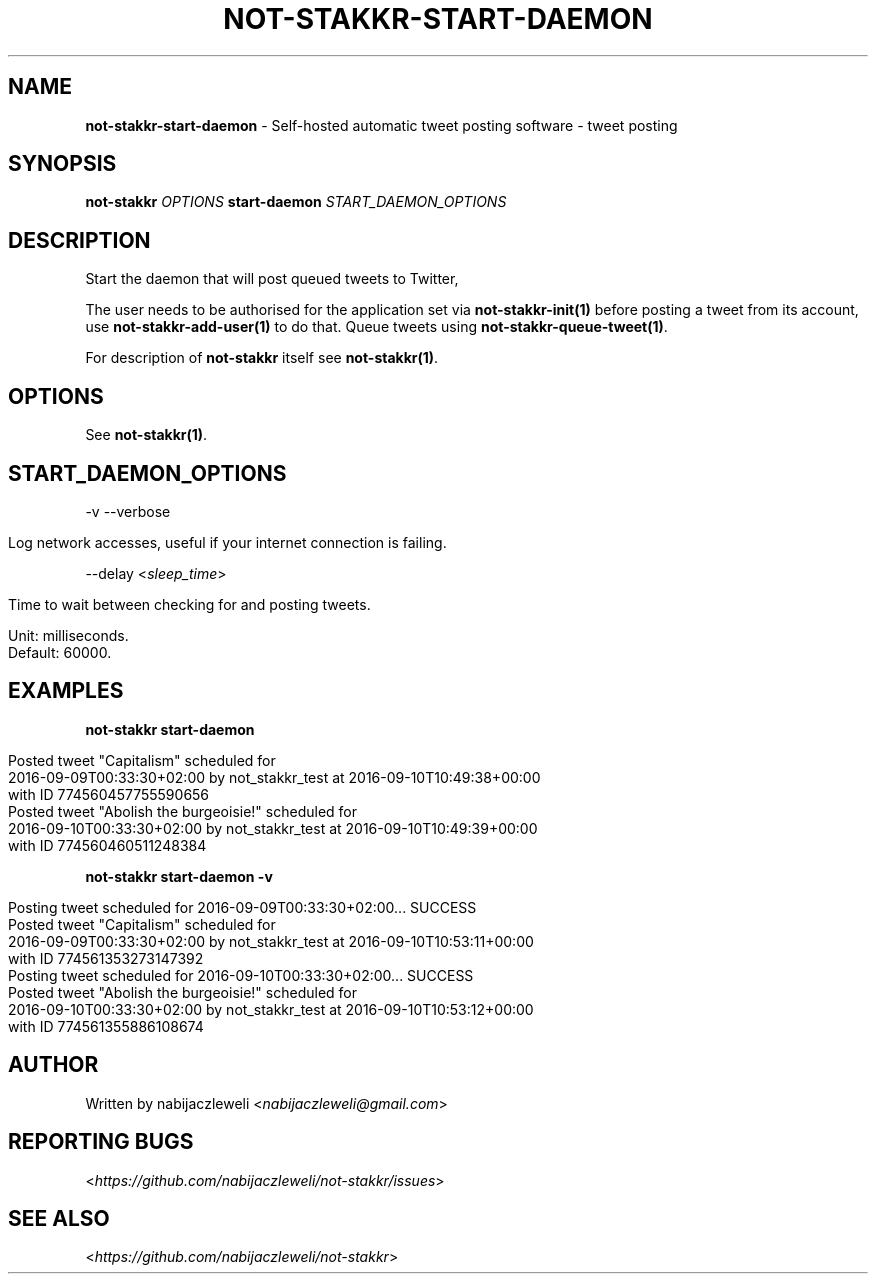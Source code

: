 .\" generated with Ronn/v0.7.3
.\" http://github.com/rtomayko/ronn/tree/0.7.3
.
.TH "NOT\-STAKKR\-START\-DAEMON" "1" "September 2016" "not-stakkr developers" ""
.
.SH "NAME"
\fBnot\-stakkr\-start\-daemon\fR \- Self\-hosted automatic tweet posting software \- tweet posting
.
.SH "SYNOPSIS"
\fBnot\-stakkr\fR \fIOPTIONS\fR \fBstart\-daemon\fR \fISTART_DAEMON_OPTIONS\fR
.
.SH "DESCRIPTION"
Start the daemon that will post queued tweets to Twitter,
.
.P
The user needs to be authorised for the application set via \fBnot\-stakkr\-init(1)\fR before posting a tweet from its account, use \fBnot\-stakkr\-add\-user(1)\fR to do that\. Queue tweets using \fBnot\-stakkr\-queue\-tweet(1)\fR\.
.
.P
For description of \fBnot\-stakkr\fR itself see \fBnot\-stakkr(1)\fR\.
.
.SH "OPTIONS"
See \fBnot\-stakkr(1)\fR\.
.
.SH "START_DAEMON_OPTIONS"
\-v \-\-verbose
.
.IP "" 4
.
.nf

Log network accesses, useful if your internet connection is failing\.
.
.fi
.
.IP "" 0
.
.P
\-\-delay <\fIsleep_time\fR>
.
.IP "" 4
.
.nf

Time to wait between checking for and posting tweets\.

Unit: milliseconds\.
Default: 60000\.
.
.fi
.
.IP "" 0
.
.SH "EXAMPLES"
\fBnot\-stakkr start\-daemon\fR
.
.IP "" 4
.
.nf

Posted tweet "Capitalism" scheduled for
2016\-09\-09T00:33:30+02:00 by not_stakkr_test at 2016\-09\-10T10:49:38+00:00
with ID 774560457755590656
Posted tweet "Abolish the burgeoisie!" scheduled for
2016\-09\-10T00:33:30+02:00 by not_stakkr_test at 2016\-09\-10T10:49:39+00:00
with ID 774560460511248384
.
.fi
.
.IP "" 0
.
.P
\fBnot\-stakkr start\-daemon \-v\fR
.
.IP "" 4
.
.nf

Posting tweet scheduled for 2016\-09\-09T00:33:30+02:00\.\.\. SUCCESS
Posted tweet "Capitalism" scheduled for
2016\-09\-09T00:33:30+02:00 by not_stakkr_test at 2016\-09\-10T10:53:11+00:00
with ID 774561353273147392
Posting tweet scheduled for 2016\-09\-10T00:33:30+02:00\.\.\. SUCCESS
Posted tweet "Abolish the burgeoisie!" scheduled for
2016\-09\-10T00:33:30+02:00 by not_stakkr_test at 2016\-09\-10T10:53:12+00:00
with ID 774561355886108674
.
.fi
.
.IP "" 0
.
.SH "AUTHOR"
Written by nabijaczleweli <\fInabijaczleweli@gmail\.com\fR>
.
.SH "REPORTING BUGS"
<\fIhttps://github\.com/nabijaczleweli/not\-stakkr/issues\fR>
.
.SH "SEE ALSO"
<\fIhttps://github\.com/nabijaczleweli/not\-stakkr\fR>
